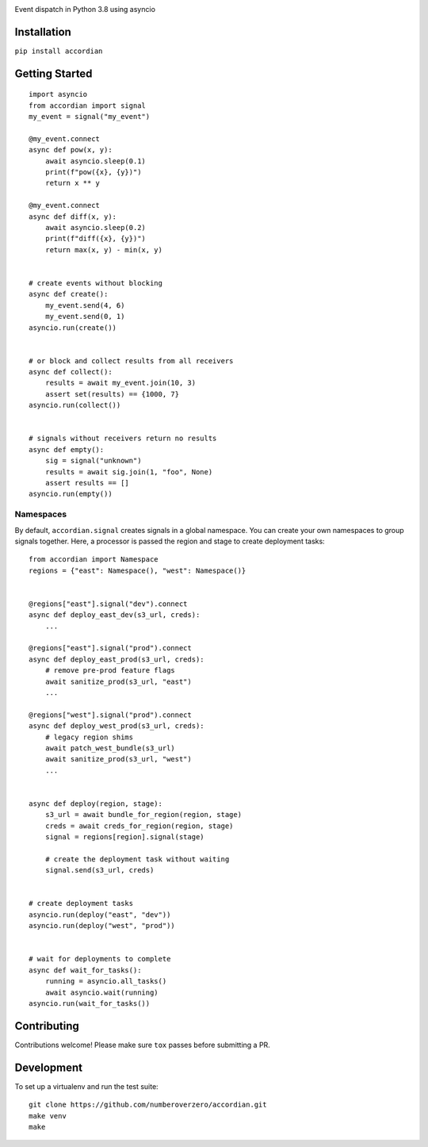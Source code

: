 .. image:: https://img.shields.io/travis/numberoverzero/accordian/master.svg?style=flat-square
    :target: https://travis-ci.org/numberoverzero/accordian
.. image:: https://img.shields.io/pypi/v/accordian.svg?style=flat-square
    :target: https://pypi.python.org/pypi/accordian
.. image:: https://img.shields.io/github/issues-raw/numberoverzero/accordian.svg?style=flat-square
    :target: https://github.com/numberoverzero/accordian/issues


Event dispatch in Python 3.8 using asyncio

Installation
------------

``pip install accordian``

Getting Started
---------------
::

    import asyncio
    from accordian import signal
    my_event = signal("my_event")

    @my_event.connect
    async def pow(x, y):
        await asyncio.sleep(0.1)
        print(f"pow({x}, {y})")
        return x ** y

    @my_event.connect
    async def diff(x, y):
        await asyncio.sleep(0.2)
        print(f"diff({x}, {y})")
        return max(x, y) - min(x, y)


    # create events without blocking
    async def create():
        my_event.send(4, 6)
        my_event.send(0, 1)
    asyncio.run(create())


    # or block and collect results from all receivers
    async def collect():
        results = await my_event.join(10, 3)
        assert set(results) == {1000, 7}
    asyncio.run(collect())


    # signals without receivers return no results
    async def empty():
        sig = signal("unknown")
        results = await sig.join(1, "foo", None)
        assert results == []
    asyncio.run(empty())

Namespaces
==========

By default, ``accordian.signal`` creates signals in a global namespace.  You can create your own namespaces to
group signals together.  Here, a processor is passed the region and stage to create deployment tasks::

    from accordian import Namespace
    regions = {"east": Namespace(), "west": Namespace()}


    @regions["east"].signal("dev").connect
    async def deploy_east_dev(s3_url, creds):
        ...

    @regions["east"].signal("prod").connect
    async def deploy_east_prod(s3_url, creds):
        # remove pre-prod feature flags
        await sanitize_prod(s3_url, "east")
        ...

    @regions["west"].signal("prod").connect
    async def deploy_west_prod(s3_url, creds):
        # legacy region shims
        await patch_west_bundle(s3_url)
        await sanitize_prod(s3_url, "west")
        ...


    async def deploy(region, stage):
        s3_url = await bundle_for_region(region, stage)
        creds = await creds_for_region(region, stage)
        signal = regions[region].signal(stage)

        # create the deployment task without waiting
        signal.send(s3_url, creds)


    # create deployment tasks
    asyncio.run(deploy("east", "dev"))
    asyncio.run(deploy("west", "prod"))


    # wait for deployments to complete
    async def wait_for_tasks():
        running = asyncio.all_tasks()
        await asyncio.wait(running)
    asyncio.run(wait_for_tasks())

Contributing
------------

Contributions welcome!  Please make sure ``tox`` passes before submitting a PR.

Development
-----------

To set up a virtualenv and run the test suite::

    git clone https://github.com/numberoverzero/accordian.git
    make venv
    make

